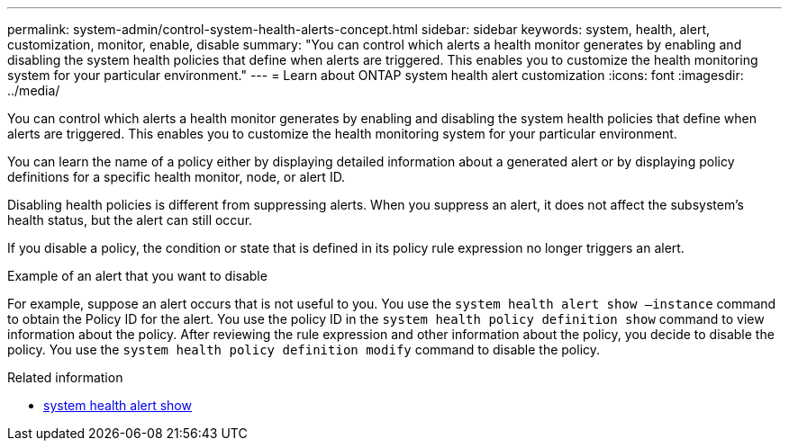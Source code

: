 ---
permalink: system-admin/control-system-health-alerts-concept.html
sidebar: sidebar
keywords: system, health, alert, customization, monitor, enable, disable
summary: "You can control which alerts a health monitor generates by enabling and disabling the system health policies that define when alerts are triggered. This enables you to customize the health monitoring system for your particular environment."
---
= Learn about ONTAP system health alert customization
:icons: font
:imagesdir: ../media/

[.lead]
You can control which alerts a health monitor generates by enabling and disabling the system health policies that define when alerts are triggered. This enables you to customize the health monitoring system for your particular environment.

You can learn the name of a policy either by displaying detailed information about a generated alert or by displaying policy definitions for a specific health monitor, node, or alert ID.

Disabling health policies is different from suppressing alerts. When you suppress an alert, it does not affect the subsystem's health status, but the alert can still occur.

If you disable a policy, the condition or state that is defined in its policy rule expression no longer triggers an alert.

.Example of an alert that you want to disable

For example, suppose an alert occurs that is not useful to you. You use the `system health alert show –instance` command to obtain the Policy ID for the alert. You use the policy ID in the `system health policy definition show` command to view information about the policy. After reviewing the rule expression and other information about the policy, you decide to disable the policy. You use the `system health policy definition modify` command to disable the policy.

.Related information
* link:https://docs.netapp.com/us-en/ontap-cli/system-health-alert-show.html[system health alert show^]


// 2025 Sep 16, ONTAPDOC-2960